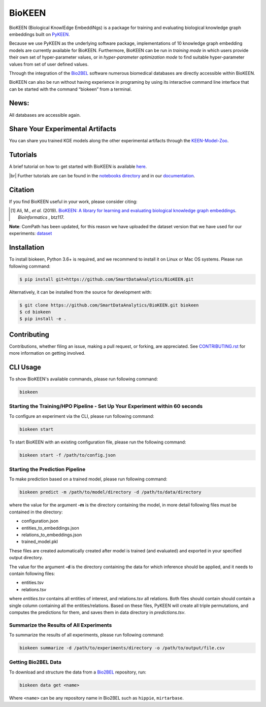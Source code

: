 BioKEEN |build| |coverage| |docs| |zenodo|
==========================================
BioKEEN (Biological KnowlEdge EmbeddiNgs) is a package for training and evaluating biological knowledge graph
embeddings built on `PyKEEN <https://github.com/SmartDataAnalytics/PyKEEN>`_.

Because we use PyKEEN as the underlying software package, implementations of 10 knowledge graph embedding models are
currently available for BioKEEN. Furthermore, BioKEEN can be run in *training mode* in which users provide their own set
of hyper-parameter values, or in *hyper-parameter optimization mode* to find suitable hyper-parameter values from set
of user defined values.

Through the integration of the `Bio2BEL <https://github.com/bio2bel>`_ software numerous biomedical databases are
directly accessible within BioKEEN.

BioKEEN can also be run without having experience in programing by using its interactive command line interface that can
be started with the command “biokeen” from a terminal.


News:
-----
All databases are accessible again.

Share Your Experimental Artifacts
---------------------------------
You can share you trained KGE models along the other experimental artifacts through the `KEEN-Model-Zoo <https://github.com/SmartDataAnalytics/KEEN-Model-Zoo>`_.

Tutorials
---------
A brief tutorial on how to get started with BioKEEN is available `here <https://vimeo.com/314252656>`_.

.. image:: https://i.vimeocdn.com/video/755767182.jpg?mw=1100&mh=619&q=70
    :width: 300px
    :target: https://vimeo.com/314252656


.. |br| raw:: html

   <br />

|br| Further tutorials are can be found in the `notebooks directory <https://github.com/SmartDataAnalytics/BioKEEN/tree/master/notebooks>`_ and in our `documentation <https://biokeen.readthedocs.io/en/latest/>`_.

Citation
--------
If you find BioKEEN useful in your work, please consider citing:

.. [1] Ali, M., *et al.* (2019). `BioKEEN: A library for learning and evaluating biological knowledge graph embeddings
       <https://academic.oup.com/bioinformatics/advance-article/doi/10.1093/bioinformatics/btz117/5320556>`_. *Bioinformatics* , btz117.

**Note**: ComPath has been updated, for this reason we have uploaded the dataset version that we have used for
our experiments: `dataset <https://github.com/SmartDataAnalytics/KEEN-Model-Zoo/blob/master/bioinformatics/ComPath/compath.keen.tsv>`_



Installation |pypi_version| |python_versions| |pypi_license|
------------------------------------------------------------
To install biokeen, Python 3.6+ is required, and we recommend to install it on Linux or Mac OS systems.
Please run following command:

.. code-block:: sh

    $ pip install git+https://github.com/SmartDataAnalytics/BioKEEN.git

Alternatively, it can be installed from the source for development with:

.. code-block:: sh

    $ git clone https://github.com/SmartDataAnalytics/BioKEEN.git biokeen
    $ cd biokeen
    $ pip install -e .

Contributing
------------
Contributions, whether filing an issue, making a pull request, or forking, are appreciated.
See `CONTRIBUTING.rst <https://github.com/SmartDataAnalytics/BioKEEN/blob/master/CONTRIBUTING.rst>`_ for more
information on getting involved.

CLI Usage
---------
To show BioKEEN's available commands, please run following command:

.. code-block:: sh

    biokeen

Starting the Training/HPO Pipeline - Set Up Your Experiment within 60 seconds
*****************************************************************************
To configure an experiment via the CLI, please run following command:

.. code-block:: sh

    biokeen start

To start BioKEEN with an existing configuration file, please run the following command:

.. code-block:: sh

    biokeen start -f /path/to/config.json

Starting the Prediction Pipeline
********************************
To make prediction based on a trained model, please run following command:

.. code-block:: sh

    biokeen predict -m /path/to/model/directory -d /path/to/data/directory

where the value for the argument **-m** is the directory containing the model, in more detail following files must be
contained in the directory:

* configuration.json
* entities_to_embeddings.json
* relations_to_embeddings.json
* trained_model.pkl

These files are created automatically created after model is trained (and evaluated) and exported in your
specified output directory.

The value for the argument **-d** is the directory containing the data for which inference should be applied, and it
needs to contain following files:

* entities.tsv
* relations.tsv

where *entities.tsv* contains all entities of interest, and relations.tsv all relations. Both files should contain
should contain a single column containing all the entities/relations. Based on these files, PyKEEN will create all
triple permutations, and computes the predictions for them, and saves them in data directory
in *predictions.tsv*.

Summarize the Results of All Experiments
****************************************
To summarize the results of all experiments, please run following command:

.. code-block:: sh

    biokeen summarize -d /path/to/experiments/directory -o /path/to/output/file.csv

Getting Bio2BEL Data
********************
To download and structure the data from a `Bio2BEL <https://github.com/bio2bel>`_ repository, run:

.. code-block:: sh

    biokeen data get <name>

Where ``<name>`` can be any repository name in Bio2BEL such as ``hippie``, ``mirtarbase``.

.. |build| image:: https://travis-ci.org/SmartDataAnalytics/BioKEEN.svg?branch=master
    :target: https://travis-ci.org/SmartDataAnalytics/BioKEEN

.. |zenodo| image:: https://zenodo.org/badge/150270965.svg
    :target: https://zenodo.org/badge/latestdoi/150270965

.. |docs| image:: http://readthedocs.org/projects/biokeen/badge/?version=latest
    :target: https://biokeen.readthedocs.io/en/latest/
    :alt: Documentation Status

.. |python_versions| image:: https://img.shields.io/pypi/pyversions/biokeen.svg
    :alt: Stable Supported Python Versions

.. |pypi_version| image:: https://img.shields.io/pypi/v/biokeen.svg
    :alt: Current version on PyPI

.. |pypi_license| image:: https://img.shields.io/pypi/l/biokeen.svg
    :alt: MIT License

.. |coverage| image:: https://codecov.io/gh/SmartDataAnalytics/BioKEEN/branch/master/graphs/badge.svg
    :target: https://codecov.io/gh/SmartDataAnalytics/BioKEEN
    :alt: Coverage Status on CodeCov

